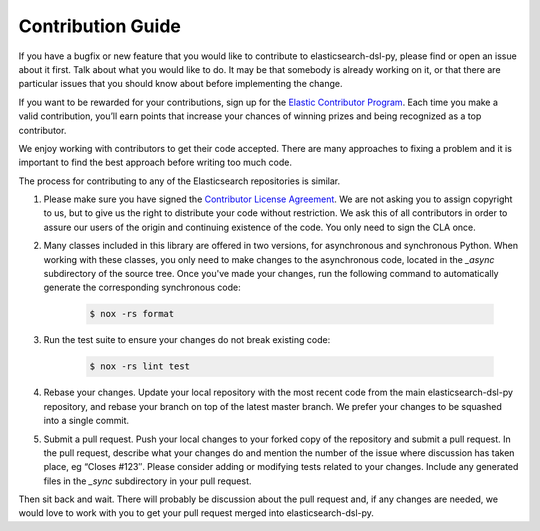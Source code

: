 Contribution Guide
==================

If you have a bugfix or new feature that you would like to contribute to
elasticsearch-dsl-py, please find or open an issue about it first. Talk about what
you would like to do. It may be that somebody is already working on it, or that
there are particular issues that you should know about before implementing the
change.

If you want to be rewarded for your contributions, sign up for the
`Elastic Contributor Program <https://www.elastic.co/community/contributor>`_.
Each time you make a valid contribution, you’ll earn points that increase your
chances of winning prizes and being recognized as a top contributor.

We enjoy working with contributors to get their code accepted. There are many
approaches to fixing a problem and it is important to find the best approach
before writing too much code.

The process for contributing to any of the Elasticsearch repositories is similar.

1. Please make sure you have signed the `Contributor License
   Agreement <https://www.elastic.co/contributor-agreement/>`_. We are not
   asking you to assign copyright to us, but to give us the right to distribute
   your code without restriction. We ask this of all contributors in order to
   assure our users of the origin and continuing existence of the code. You only
   need to sign the CLA once.

2. Many classes included in this library are offered in two versions, for
   asynchronous and synchronous Python. When working with these classes, you only
   need to make changes to the asynchronous code, located in the *_async*
   subdirectory of the source tree. Once you've made your changes, run the
   following command to automatically generate the corresponding synchronous code:

    .. code:: bash

        $ nox -rs format
   
3. Run the test suite to ensure your changes do not break existing code:

    .. code:: bash

        $ nox -rs lint test

4. Rebase your changes.
   Update your local repository with the most recent code from the main
   elasticsearch-dsl-py repository, and rebase your branch on top of the latest master
   branch. We prefer your changes to be squashed into a single commit.

5. Submit a pull request. Push your local changes to your forked copy of the
   repository and submit a pull request. In the pull request, describe what your
   changes do and mention the number of the issue where discussion has taken
   place, eg “Closes #123″.  Please consider adding or modifying tests related to
   your changes. Include any generated files in the *_sync* subdirectory in your
   pull request.

Then sit back and wait. There will probably be discussion about the pull
request and, if any changes are needed, we would love to work with you to get
your pull request merged into elasticsearch-dsl-py.

